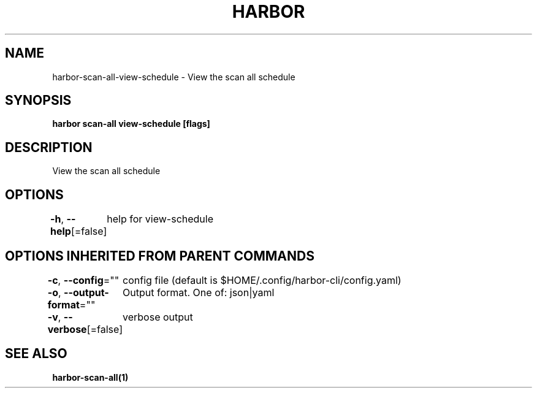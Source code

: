 .nh
.TH "HARBOR" "1"  "Harbor Community" "Harbor User Manuals"

.SH NAME
harbor-scan-all-view-schedule - View the scan all schedule


.SH SYNOPSIS
\fBharbor scan-all view-schedule [flags]\fP


.SH DESCRIPTION
View the scan all schedule


.SH OPTIONS
\fB-h\fP, \fB--help\fP[=false]
	help for view-schedule


.SH OPTIONS INHERITED FROM PARENT COMMANDS
\fB-c\fP, \fB--config\fP=""
	config file (default is $HOME/.config/harbor-cli/config.yaml)

.PP
\fB-o\fP, \fB--output-format\fP=""
	Output format. One of: json|yaml

.PP
\fB-v\fP, \fB--verbose\fP[=false]
	verbose output


.SH SEE ALSO
\fBharbor-scan-all(1)\fP